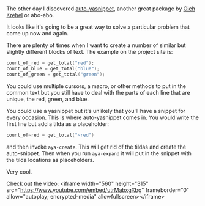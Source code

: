 #+BEGIN_COMMENT
.. title: Using Emacs 46 Auto Yasnippets
.. slug: using-emacs-46-auto-yasnippets
.. date: 2018-03-15 20:05:36 UTC-04:00
.. tags: emacs, tools, editing
.. category: 
.. link: 
.. description: 
.. type: text
#+END_COMMENT

* 

The other day I discovered [[https://github.com/abo-abo/auto-yasnippet][auto-yasnippet]], another great package by
[[https://github.com/abo-abo][Oleh Krehel]] or abo-abo.

It looks like it's going to be a great way to solve a particular
problem that come up now and again.

There are plenty of times when I want to create a number of similar
but slightly different blocks of text. The example on the project
site  is:

#+BEGIN_SRC c
count_of_red = get_total("red");
count_of_blue = get_total("blue");
count_of_green = get_total("green");
#+END_SRC

You could use multiple cursors, a macro, or other methods to put in
the common text but you still have to deal with the parts of each line
that are unique, the red, green, and blue. 

You could use a yasnippet but it's unlikely that you'll have a snippet
for every occasion. This is where auto-yasnippet comes in. You would
write the first line but add  a tilda as a placeholder:

#+BEGIN_SRC c
count_of~red = get_total("~red")
#+END_SRC

and then invoke ~aya-create~. This will get rid of the tildas and
create the auto-snippet. Then when you run ~aya-expand~ it will put in
the snippet with the tilda locations as placeholders.

Very cool.

Check out the video:
<iframe width="560" height="315" src="https://www.youtube.com/embed/utrMabxgXbg" frameborder="0" allow="autoplay; encrypted-media" allowfullscreen></iframe>
#+BEGIN_EXPORT html

#+END_EXPORT
